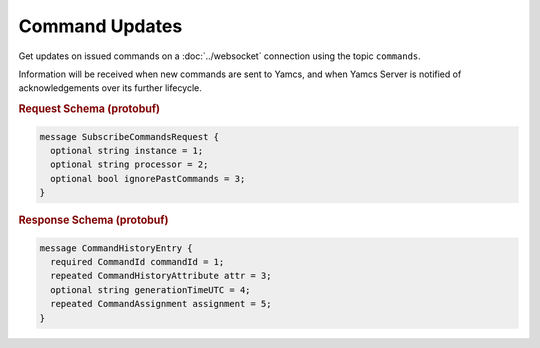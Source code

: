 Command Updates
===============

Get updates on issued commands on a :doc:`../websocket` connection using the topic ``commands``.

Information will be received when new commands are sent to Yamcs, and when Yamcs Server is notified of acknowledgements over its further lifecycle.

.. rubric:: Request Schema (protobuf)
.. code-block:: proto

    message SubscribeCommandsRequest {
      optional string instance = 1;
      optional string processor = 2;
      optional bool ignorePastCommands = 3;
    }


.. rubric:: Response Schema (protobuf)
.. code-block:: proto

    message CommandHistoryEntry {
      required CommandId commandId = 1;
      repeated CommandHistoryAttribute attr = 3;
      optional string generationTimeUTC = 4;
      repeated CommandAssignment assignment = 5;
    }
